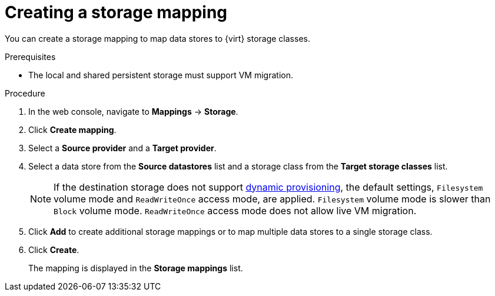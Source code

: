 // Module included in the following assemblies:
//
// * documentation/doc-Migration_Toolkit_for_Virtualization/master.adoc

[id="creating-storage-mapping_{context}"]
= Creating a storage mapping

You can create a storage mapping to map data stores to {virt} storage classes.

.Prerequisites

* The local and shared persistent storage must support VM migration.

.Procedure

. In the web console, navigate to *Mappings* -> *Storage*.
. Click *Create mapping*.
. Select a *Source provider* and a *Target provider*.
. Select a data store from the *Source datastores* list and a storage class from the *Target storage classes* list.
+
[NOTE]
====
If the destination storage does not support link:https://docs.openshift.com/container-platform/{ocp-version}/storage/dynamic-provisioning.html[dynamic provisioning], the default settings, `Filesystem` volume mode and `ReadWriteOnce` access mode, are applied. `Filesystem` volume mode is slower than `Block` volume mode. `ReadWriteOnce` access mode does not allow live VM migration.
====

. Click *Add* to create additional storage mappings or to map multiple data stores to a single storage class.
. Click *Create*.
+
The mapping is displayed in the *Storage mappings* list.
